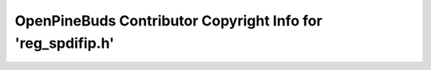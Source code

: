 ============================================================
OpenPineBuds Contributor Copyright Info for 'reg_spdifip.h'
============================================================

